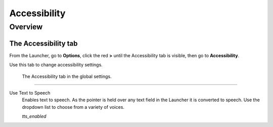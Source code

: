 =================
Accessibility
=================

Overview
===========

The Accessibility tab
----------------------

From the Launcher, go to **Options**, click the red **>** until the Accessibility tab is visible, then go to **Accessibility**.

Use this tab to change accessibility settings. 

.. figure:: ../images/settings/accessibility.png

	The Accessibility tab in the global settings. 


,,,,,,,,,,,,,,,,,,,,,,,,,,

.. _ttsenabled:

Use Text to Speech
	Enables text to speech. As the pointer is held over any text field in the Launcher it is converted to speech. Use the dropdown list to choose from a variety of voices. 

	*tts_enabled* 

